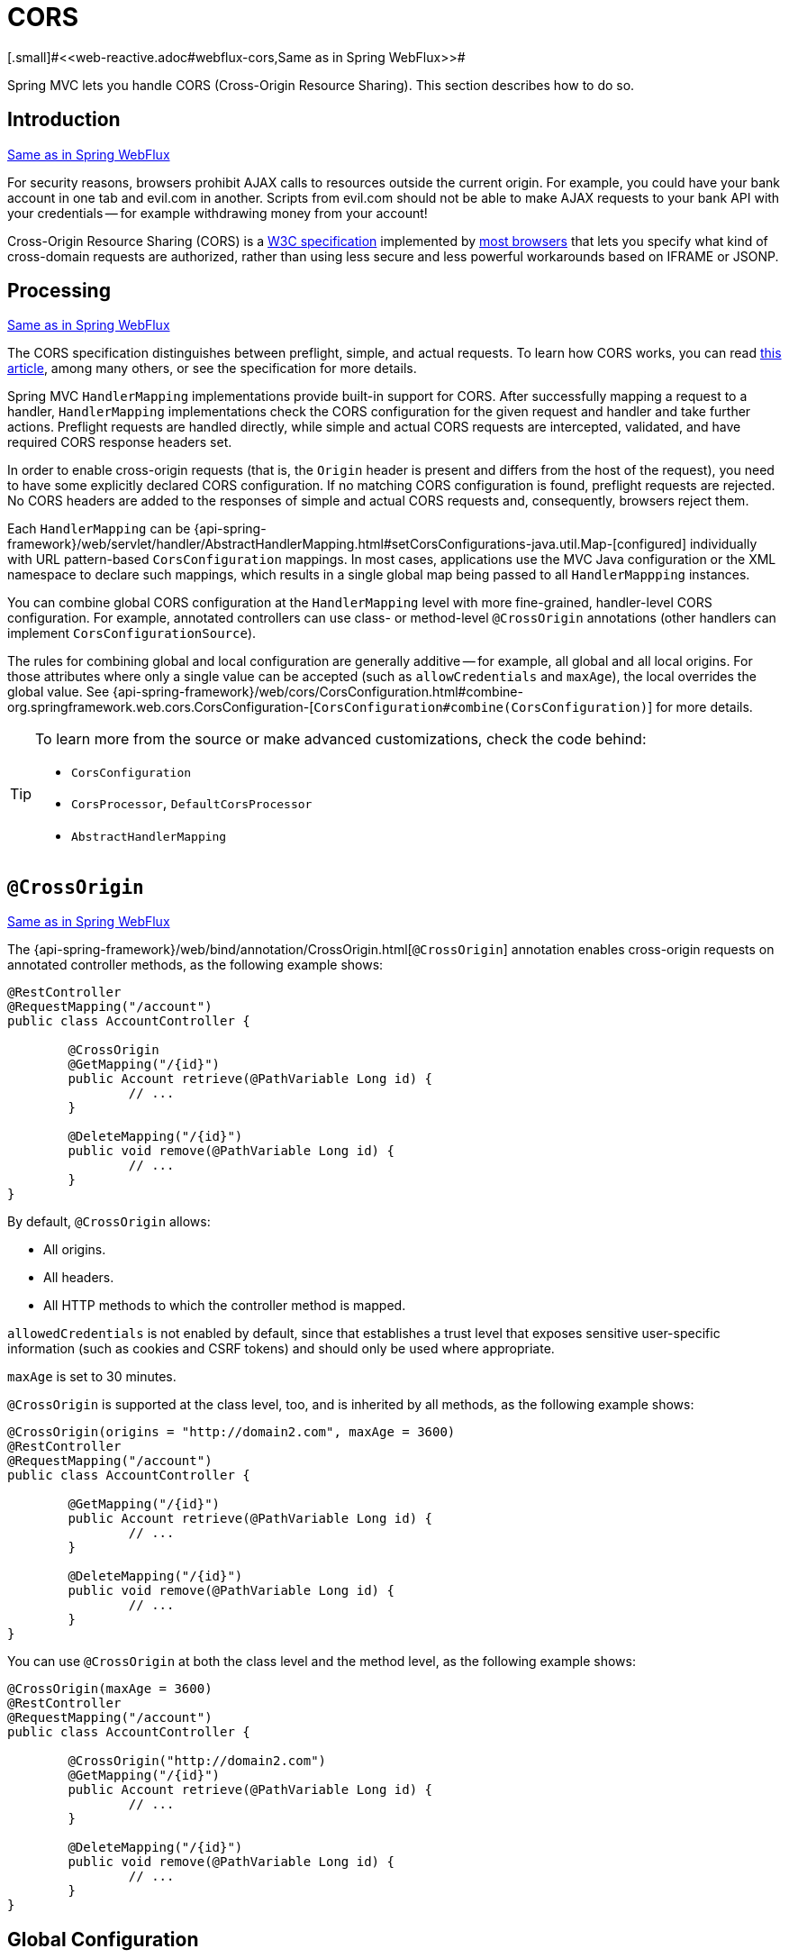 [[mvc-cors]]
= CORS
[.small]#<<web-reactive.adoc#webflux-cors,Same as in Spring WebFlux>>#

Spring MVC lets you handle CORS (Cross-Origin Resource Sharing). This section
describes how to do so.



[[mvc-cors-intro]]
== Introduction
[.small]#<<web-reactive.adoc#webflux-cors-intro,Same as in Spring WebFlux>>#

For security reasons, browsers prohibit AJAX calls to resources outside the current origin.
For example, you could have your bank account in one tab and evil.com in another. Scripts
from evil.com should not be able to make AJAX requests to your bank API with your
credentials -- for example withdrawing money from your account!

Cross-Origin Resource Sharing (CORS) is a http://www.w3.org/TR/cors/[W3C specification]
implemented by http://caniuse.com/#feat=cors[most browsers] that lets you specify
what kind of cross-domain requests are authorized, rather than using less secure and less
powerful workarounds based on IFRAME or JSONP.



[[mvc-cors-processing]]
== Processing
[.small]#<<web-reactive.adoc#webflux-cors-processing,Same as in Spring WebFlux>>#

The CORS specification distinguishes between preflight, simple, and actual requests.
To learn how CORS works, you can read
https://developer.mozilla.org/en-US/docs/Web/HTTP/CORS[this article], among
many others, or see the specification for more details.

Spring MVC `HandlerMapping` implementations provide built-in support for CORS. After successfully
mapping a request to a handler, `HandlerMapping` implementations check the CORS configuration for the
given request and handler and take further actions. Preflight requests are handled
directly, while simple and actual CORS requests are intercepted, validated, and have
required CORS response headers set.

In order to enable cross-origin requests (that is, the `Origin` header is present and
differs from the host of the request), you need to have some explicitly declared CORS
configuration. If no matching CORS configuration is found, preflight requests are
rejected. No CORS headers are added to the responses of simple and actual CORS requests
and, consequently, browsers reject them.

Each `HandlerMapping` can be
{api-spring-framework}/web/servlet/handler/AbstractHandlerMapping.html#setCorsConfigurations-java.util.Map-[configured]
individually with URL pattern-based `CorsConfiguration` mappings. In most cases, applications
use the MVC Java configuration or the XML namespace to declare such mappings, which results
in a single global map being passed to all `HandlerMappping` instances.

You can combine global CORS configuration at the `HandlerMapping` level with more
fine-grained, handler-level CORS configuration. For example, annotated controllers can use
class- or method-level `@CrossOrigin` annotations (other handlers can implement
`CorsConfigurationSource`).

The rules for combining global and local configuration are generally additive -- for example,
all global and all local origins. For those attributes where only a single value can be
accepted (such as `allowCredentials` and `maxAge`), the local overrides the global value. See
{api-spring-framework}/web/cors/CorsConfiguration.html#combine-org.springframework.web.cors.CorsConfiguration-[`CorsConfiguration#combine(CorsConfiguration)`]
for more details.

[TIP]
====
To learn more from the source or make advanced customizations, check the code behind:

* `CorsConfiguration`
* `CorsProcessor`, `DefaultCorsProcessor`
* `AbstractHandlerMapping`
====



[[mvc-cors-controller]]
== `@CrossOrigin`
[.small]#<<web-reactive.adoc#webflux-cors-controller,Same as in Spring WebFlux>>#

The {api-spring-framework}/web/bind/annotation/CrossOrigin.html[`@CrossOrigin`]
annotation enables cross-origin requests on annotated controller methods,
as the following example shows:

====
[source,java,indent=0]
[subs="verbatim,quotes"]
----
@RestController
@RequestMapping("/account")
public class AccountController {

	@CrossOrigin
	@GetMapping("/{id}")
	public Account retrieve(@PathVariable Long id) {
		// ...
	}

	@DeleteMapping("/{id}")
	public void remove(@PathVariable Long id) {
		// ...
	}
}
----
====

By default, `@CrossOrigin` allows:

* All origins.
* All headers.
* All HTTP methods to which the controller method is mapped.

`allowedCredentials` is not enabled by default, since that establishes a trust level
that exposes sensitive user-specific information (such as cookies and CSRF tokens) and
should only be used where appropriate.

`maxAge` is set to 30 minutes.

`@CrossOrigin` is supported at the class level, too, and is inherited by all methods,
as the following example shows:

====
[source,java,indent=0]
[subs="verbatim,quotes"]
----
@CrossOrigin(origins = "http://domain2.com", maxAge = 3600)
@RestController
@RequestMapping("/account")
public class AccountController {

	@GetMapping("/{id}")
	public Account retrieve(@PathVariable Long id) {
		// ...
	}

	@DeleteMapping("/{id}")
	public void remove(@PathVariable Long id) {
		// ...
	}
}
----
====

You can use `@CrossOrigin` at both the class level and the method level,
as the following example shows:

====
[source,java,indent=0]
[subs="verbatim,quotes"]
----
@CrossOrigin(maxAge = 3600)
@RestController
@RequestMapping("/account")
public class AccountController {

	@CrossOrigin("http://domain2.com")
	@GetMapping("/{id}")
	public Account retrieve(@PathVariable Long id) {
		// ...
	}

	@DeleteMapping("/{id}")
	public void remove(@PathVariable Long id) {
		// ...
	}
}
----
====



[[mvc-cors-global]]
== Global Configuration
[.small]#<<web-reactive.adoc#webflux-cors-global,Same as in Spring WebFlux>>#

In addition to fine-grained, controller method level configuration, you probably want to
define some global CORS configuration, too. You can set URL-based `CorsConfiguration`
mappings individually on any `HandlerMapping`. Most applications, however, use the
MVC Java configuration or the MVC XNM namespace to do that.

By default, global configuration enables the following:

* All origins.
* All headers.
* `GET`, `HEAD`, and `POST` methods.


`allowedCredentials` is not enabled by default, since that establishes a trust level
that exposes sensitive user-specific information (such as cookies and CSRF tokens) and
should only be used where appropriate.

`maxAge` is set to 30 minutes.




[[mvc-cors-global-java]]
=== Java Configuration
[.small]#<<web-reactive.adoc#webflux-cors-global,Same as in Spring WebFlux>>#

To enable CORS in the MVC Java config, you can use the `CorsRegistry` callback,
as the following example shows:

====
[source,java,indent=0]
[subs="verbatim,quotes"]
----
@Configuration
@EnableWebMvc
public class WebConfig implements WebMvcConfigurer {

	@Override
	public void addCorsMappings(CorsRegistry registry) {

		registry.addMapping("/api/**")
			.allowedOrigins("http://domain2.com")
			.allowedMethods("PUT", "DELETE")
			.allowedHeaders("header1", "header2", "header3")
			.exposedHeaders("header1", "header2")
			.allowCredentials(true).maxAge(3600);

		// Add more mappings...
	}
}
----
====



[[mvc-cors-global-xml]]
=== XML Configuration

To enable CORS in the XML namespace, you can use the `<mvc:cors>` element,
as the following example shows:

====
[source,xml,indent=0]
[subs="verbatim"]
----
<mvc:cors>

	<mvc:mapping path="/api/**"
		allowed-origins="http://domain1.com, http://domain2.com"
		allowed-methods="GET, PUT"
		allowed-headers="header1, header2, header3"
		exposed-headers="header1, header2" allow-credentials="true"
		max-age="123" />

	<mvc:mapping path="/resources/**"
		allowed-origins="http://domain1.com" />

</mvc:cors>
----
====



[[mvc-cors-filter]]
== CORS Filter
[.small]#<<web-reactive.adoc#webflux-cors-webfilter,Same as in Spring WebFlux>>#

You can apply CORS support through the built-in
{api-spring-framework}/web/filter/CorsFilter.html[`CorsFilter`].

NOTE: If you try to use the `CorsFilter` with Spring Security, keep in mind that Spring
Security has
https://docs.spring.io/spring-security/site/docs/current/reference/htmlsingle/#cors[built-in support]
for CORS.

To configure the filter, pass a
`CorsConfigurationSource` to its constructor, as the following example shows:

====
[source,java,indent=0]
[subs="verbatim"]
----
CorsConfiguration config = new CorsConfiguration();

// Possibly...
// config.applyPermitDefaultValues()

config.setAllowCredentials(true);
config.addAllowedOrigin("http://domain1.com");
config.addAllowedHeader("*");
config.addAllowedMethod("*");

UrlBasedCorsConfigurationSource source = new UrlBasedCorsConfigurationSource();
source.registerCorsConfiguration("/**", config);

CorsFilter filter = new CorsFilter(source);
----
====
